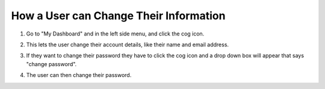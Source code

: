 How a User can Change Their Information
=======================================

1. Go to "My Dashboard" and in the left side menu, and click the cog icon. 

.. screenshot::
   :server_path: /account/home
   :alt:
   :login: {'url': '/login', "username": "alice", "password": "Administrator"}
   :crop_element: div#dashboard-nav a[href="/account/edit"]

2. This lets the user change their account details, like their name and email address.

.. screenshot::
   :server_path: /account/edit
   :alt:
   :crop_element: div#dashboard-nav a[href="/account/edit"]


3. If they want to change their password they have to click the cog icon and a drop down box will appear that says "change password".

.. screenshot::
   :server_path: /account/home
   :alt:
   :crop_element: div#dashboard-nav a[href="/account/password/change"]
   
4. The user can then change their password.

.. screenshot::
   :server_path: /account/password/change
   :alt:
